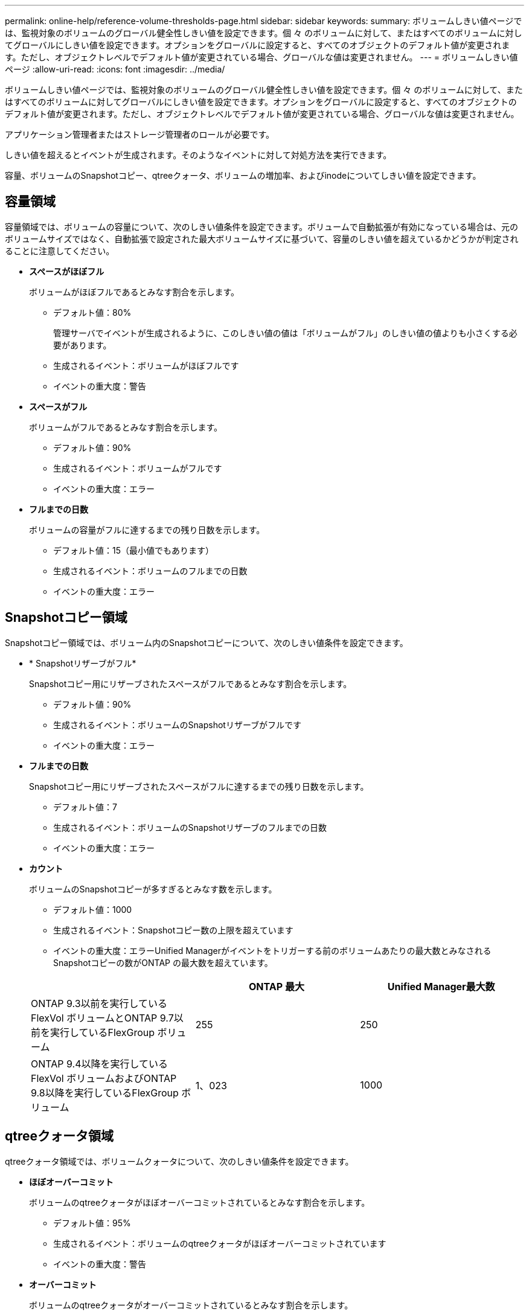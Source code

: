 ---
permalink: online-help/reference-volume-thresholds-page.html 
sidebar: sidebar 
keywords:  
summary: ボリュームしきい値ページでは、監視対象のボリュームのグローバル健全性しきい値を設定できます。個 々 のボリュームに対して、またはすべてのボリュームに対してグローバルにしきい値を設定できます。オプションをグローバルに設定すると、すべてのオブジェクトのデフォルト値が変更されます。ただし、オブジェクトレベルでデフォルト値が変更されている場合、グローバルな値は変更されません。 
---
= ボリュームしきい値ページ
:allow-uri-read: 
:icons: font
:imagesdir: ../media/


[role="lead"]
ボリュームしきい値ページでは、監視対象のボリュームのグローバル健全性しきい値を設定できます。個 々 のボリュームに対して、またはすべてのボリュームに対してグローバルにしきい値を設定できます。オプションをグローバルに設定すると、すべてのオブジェクトのデフォルト値が変更されます。ただし、オブジェクトレベルでデフォルト値が変更されている場合、グローバルな値は変更されません。

アプリケーション管理者またはストレージ管理者のロールが必要です。

しきい値を超えるとイベントが生成されます。そのようなイベントに対して対処方法を実行できます。

容量、ボリュームのSnapshotコピー、qtreeクォータ、ボリュームの増加率、およびinodeについてしきい値を設定できます。



== 容量領域

容量領域では、ボリュームの容量について、次のしきい値条件を設定できます。ボリュームで自動拡張が有効になっている場合は、元のボリュームサイズではなく、自動拡張で設定された最大ボリュームサイズに基づいて、容量のしきい値を超えているかどうかが判定されることに注意してください。

* *スペースがほぼフル*
+
ボリュームがほぼフルであるとみなす割合を示します。

+
** デフォルト値：80%
+
管理サーバでイベントが生成されるように、このしきい値の値は「ボリュームがフル」のしきい値の値よりも小さくする必要があります。

** 生成されるイベント：ボリュームがほぼフルです
** イベントの重大度：警告


* *スペースがフル*
+
ボリュームがフルであるとみなす割合を示します。

+
** デフォルト値：90%
** 生成されるイベント：ボリュームがフルです
** イベントの重大度：エラー


* *フルまでの日数*
+
ボリュームの容量がフルに達するまでの残り日数を示します。

+
** デフォルト値：15（最小値でもあります）
** 生成されるイベント：ボリュームのフルまでの日数
** イベントの重大度：エラー






== Snapshotコピー領域

Snapshotコピー領域では、ボリューム内のSnapshotコピーについて、次のしきい値条件を設定できます。

* * Snapshotリザーブがフル*
+
Snapshotコピー用にリザーブされたスペースがフルであるとみなす割合を示します。

+
** デフォルト値：90%
** 生成されるイベント：ボリュームのSnapshotリザーブがフルです
** イベントの重大度：エラー


* *フルまでの日数*
+
Snapshotコピー用にリザーブされたスペースがフルに達するまでの残り日数を示します。

+
** デフォルト値：7
** 生成されるイベント：ボリュームのSnapshotリザーブのフルまでの日数
** イベントの重大度：エラー


* *カウント*
+
ボリュームのSnapshotコピーが多すぎるとみなす数を示します。

+
** デフォルト値：1000
** 生成されるイベント：Snapshotコピー数の上限を超えています
** イベントの重大度：エラーUnified Managerがイベントをトリガーする前のボリュームあたりの最大数とみなされるSnapshotコピーの数がONTAP の最大数を超えています。


+
|===
|  | ONTAP 最大 | Unified Manager最大数 


 a| 
ONTAP 9.3以前を実行しているFlexVol ボリュームとONTAP 9.7以前を実行しているFlexGroup ボリューム
 a| 
255
 a| 
250



 a| 
ONTAP 9.4以降を実行しているFlexVol ボリュームおよびONTAP 9.8以降を実行しているFlexGroup ボリューム
 a| 
1、023
 a| 
1000

|===




== qtreeクォータ領域

qtreeクォータ領域では、ボリュームクォータについて、次のしきい値条件を設定できます。

* *ほぼオーバーコミット*
+
ボリュームのqtreeクォータがほぼオーバーコミットされているとみなす割合を示します。

+
** デフォルト値：95%
** 生成されるイベント：ボリュームのqtreeクォータがほぼオーバーコミットされています
** イベントの重大度：警告


* *オーバーコミット*
+
ボリュームのqtreeクォータがオーバーコミットされているとみなす割合を示します。

+
** デフォルト値は100%です
** 生成されるイベント：ボリュームのqtreeクォータがオーバーコミット
** イベントの重大度：エラー






== 成長領域

Growth領域では、ボリュームの増加率について、次のしきい値条件を設定できます。

* *増加率*
+
ボリュームの増加率が正常であるとみなす割合を示します。このしきい値を超えると、「ボリュームの増加率-異常」イベントが生成されます。

+
** デフォルト値：1%
** 生成されるイベント：ボリュームの増加率-異常
** イベントの重大度：警告


* *増加率係数*
+
ボリュームの増加率の標準偏差に適用される係数を示します。増加率が係数適用後の標準偏差を超えると、「ボリュームの増加率が異常」イベントが生成されます。

+
ボリュームが増加率の変化による影響を受けやすい場合は、増加率係数の値を小さくします。増加率係数の範囲は1~5です。

+
** デフォルト値：2


+
[NOTE]
====
グローバルしきい値レベルでボリュームの増加率係数を変更した場合、グローバルしきい値レベルのアグリゲートの増加率係数にも変更が適用されます。

====




== inode領域

inode領域では、inodeについて、次のしきい値条件を設定できます。

* *ほぼフル*
+
ボリュームのinodeがほぼ使用されているとみなす割合を示します。

+
** デフォルト値：80%
** 生成されるイベント：inodeがほぼフルです
** イベントの重大度：警告


* *フル*
+
ボリュームのinodeがすべて使用されているとみなす割合を示します。

+
** デフォルト値：90%
** 生成されるイベント：inodeがフルです
** イベントの重大度：エラー



